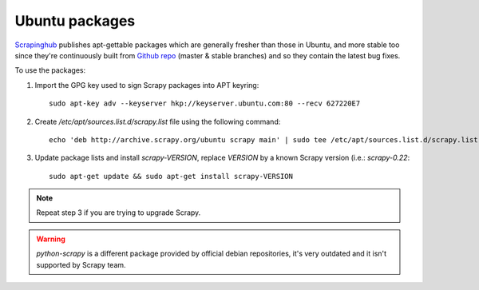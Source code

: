 .. _topics-ubuntu:

===============
Ubuntu packages
===============

.. versionadded:: 0.10

`Scrapinghub`_ publishes apt-gettable packages which are generally fresher than
those in Ubuntu, and more stable too since they're continuously built from
`Github repo`_ (master & stable branches) and so they contain the latest bug
fixes.

To use the packages:

1. Import the GPG key used to sign Scrapy packages into APT keyring::

    sudo apt-key adv --keyserver hkp://keyserver.ubuntu.com:80 --recv 627220E7

2. Create `/etc/apt/sources.list.d/scrapy.list` file using the following command::

    echo 'deb http://archive.scrapy.org/ubuntu scrapy main' | sudo tee /etc/apt/sources.list.d/scrapy.list

3. Update package lists and install `scrapy-VERSION`, replace `VERSION` by a
   known Scrapy version (i.e.: `scrapy-0.22`::

    sudo apt-get update && sudo apt-get install scrapy-VERSION

.. note:: Repeat step 3 if you are trying to upgrade Scrapy.

.. warning:: `python-scrapy` is a different package provided by official debian
   repositories, it's very outdated and it isn't supported by Scrapy team.

.. _Scrapinghub: http://scrapinghub.com/
.. _Github repo: https://github.com/scrapy/scrapy
